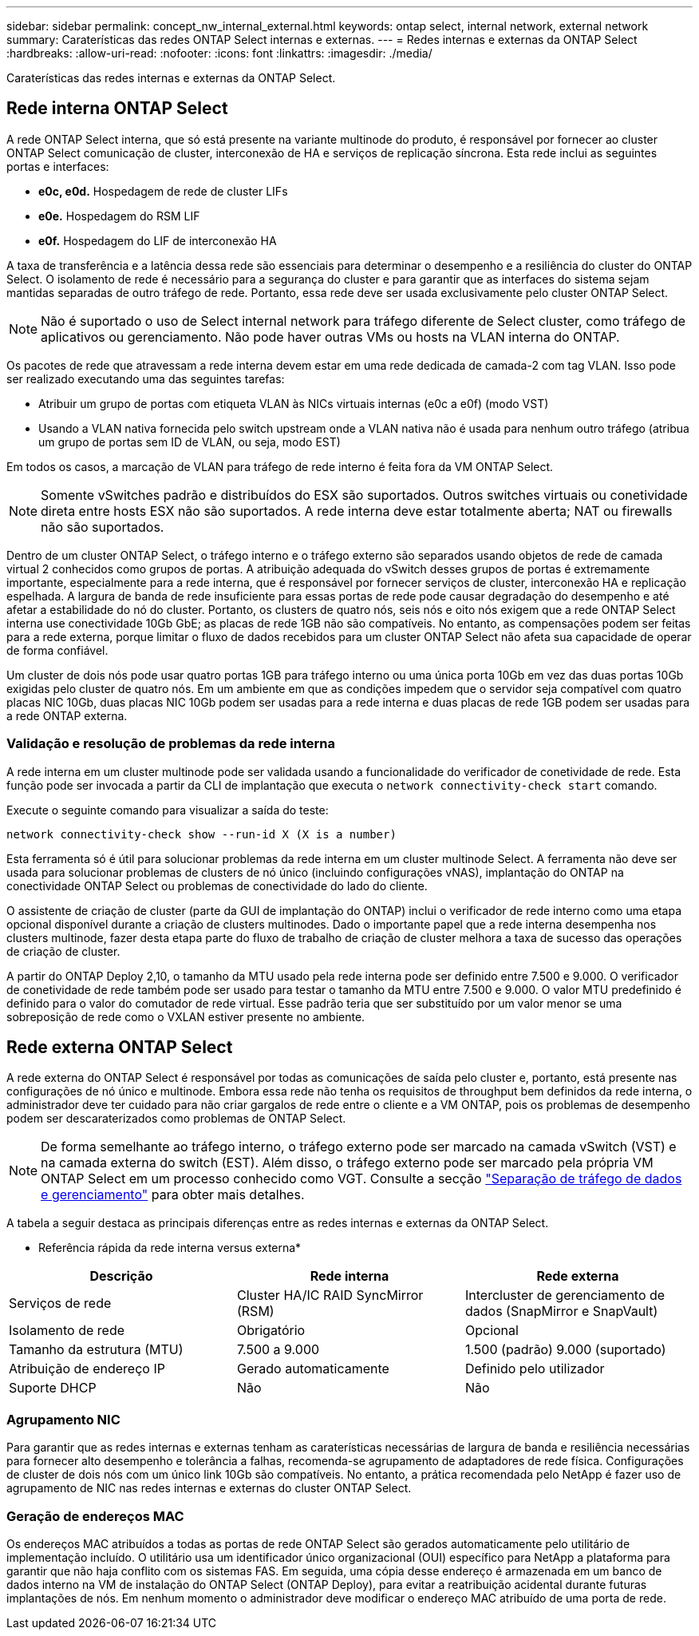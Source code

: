 ---
sidebar: sidebar 
permalink: concept_nw_internal_external.html 
keywords: ontap select, internal network, external network 
summary: Caraterísticas das redes ONTAP Select internas e externas. 
---
= Redes internas e externas da ONTAP Select
:hardbreaks:
:allow-uri-read: 
:nofooter: 
:icons: font
:linkattrs: 
:imagesdir: ./media/


[role="lead"]
Caraterísticas das redes internas e externas da ONTAP Select.



== Rede interna ONTAP Select

A rede ONTAP Select interna, que só está presente na variante multinode do produto, é responsável por fornecer ao cluster ONTAP Select comunicação de cluster, interconexão de HA e serviços de replicação síncrona. Esta rede inclui as seguintes portas e interfaces:

* *e0c, e0d.* Hospedagem de rede de cluster LIFs
* *e0e.* Hospedagem do RSM LIF
* *e0f.* Hospedagem do LIF de interconexão HA


A taxa de transferência e a latência dessa rede são essenciais para determinar o desempenho e a resiliência do cluster do ONTAP Select. O isolamento de rede é necessário para a segurança do cluster e para garantir que as interfaces do sistema sejam mantidas separadas de outro tráfego de rede. Portanto, essa rede deve ser usada exclusivamente pelo cluster ONTAP Select.


NOTE: Não é suportado o uso de Select internal network para tráfego diferente de Select cluster, como tráfego de aplicativos ou gerenciamento. Não pode haver outras VMs ou hosts na VLAN interna do ONTAP.

Os pacotes de rede que atravessam a rede interna devem estar em uma rede dedicada de camada-2 com tag VLAN. Isso pode ser realizado executando uma das seguintes tarefas:

* Atribuir um grupo de portas com etiqueta VLAN às NICs virtuais internas (e0c a e0f) (modo VST)
* Usando a VLAN nativa fornecida pelo switch upstream onde a VLAN nativa não é usada para nenhum outro tráfego (atribua um grupo de portas sem ID de VLAN, ou seja, modo EST)


Em todos os casos, a marcação de VLAN para tráfego de rede interno é feita fora da VM ONTAP Select.


NOTE: Somente vSwitches padrão e distribuídos do ESX são suportados. Outros switches virtuais ou conetividade direta entre hosts ESX não são suportados. A rede interna deve estar totalmente aberta; NAT ou firewalls não são suportados.

Dentro de um cluster ONTAP Select, o tráfego interno e o tráfego externo são separados usando objetos de rede de camada virtual 2 conhecidos como grupos de portas. A atribuição adequada do vSwitch desses grupos de portas é extremamente importante, especialmente para a rede interna, que é responsável por fornecer serviços de cluster, interconexão HA e replicação espelhada. A largura de banda de rede insuficiente para essas portas de rede pode causar degradação do desempenho e até afetar a estabilidade do nó do cluster. Portanto, os clusters de quatro nós, seis nós e oito nós exigem que a rede ONTAP Select interna use conectividade 10Gb GbE; as placas de rede 1GB não são compatíveis. No entanto, as compensações podem ser feitas para a rede externa, porque limitar o fluxo de dados recebidos para um cluster ONTAP Select não afeta sua capacidade de operar de forma confiável.

Um cluster de dois nós pode usar quatro portas 1GB para tráfego interno ou uma única porta 10Gb em vez das duas portas 10Gb exigidas pelo cluster de quatro nós. Em um ambiente em que as condições impedem que o servidor seja compatível com quatro placas NIC 10Gb, duas placas NIC 10Gb podem ser usadas para a rede interna e duas placas de rede 1GB podem ser usadas para a rede ONTAP externa.



=== Validação e resolução de problemas da rede interna

A rede interna em um cluster multinode pode ser validada usando a funcionalidade do verificador de conetividade de rede. Esta função pode ser invocada a partir da CLI de implantação que executa o `network connectivity-check start` comando.

Execute o seguinte comando para visualizar a saída do teste:

[listing]
----
network connectivity-check show --run-id X (X is a number)
----
Esta ferramenta só é útil para solucionar problemas da rede interna em um cluster multinode Select. A ferramenta não deve ser usada para solucionar problemas de clusters de nó único (incluindo configurações vNAS), implantação do ONTAP na conectividade ONTAP Select ou problemas de conectividade do lado do cliente.

O assistente de criação de cluster (parte da GUI de implantação do ONTAP) inclui o verificador de rede interno como uma etapa opcional disponível durante a criação de clusters multinodes. Dado o importante papel que a rede interna desempenha nos clusters multinode, fazer desta etapa parte do fluxo de trabalho de criação de cluster melhora a taxa de sucesso das operações de criação de cluster.

A partir do ONTAP Deploy 2,10, o tamanho da MTU usado pela rede interna pode ser definido entre 7.500 e 9.000. O verificador de conetividade de rede também pode ser usado para testar o tamanho da MTU entre 7.500 e 9.000. O valor MTU predefinido é definido para o valor do comutador de rede virtual. Esse padrão teria que ser substituído por um valor menor se uma sobreposição de rede como o VXLAN estiver presente no ambiente.



== Rede externa ONTAP Select

A rede externa do ONTAP Select é responsável por todas as comunicações de saída pelo cluster e, portanto, está presente nas configurações de nó único e multinode. Embora essa rede não tenha os requisitos de throughput bem definidos da rede interna, o administrador deve ter cuidado para não criar gargalos de rede entre o cliente e a VM ONTAP, pois os problemas de desempenho podem ser descaraterizados como problemas de ONTAP Select.


NOTE: De forma semelhante ao tráfego interno, o tráfego externo pode ser marcado na camada vSwitch (VST) e na camada externa do switch (EST). Além disso, o tráfego externo pode ser marcado pela própria VM ONTAP Select em um processo conhecido como VGT. Consulte a secção link:concept_nw_data_mgmt_separation.html["Separação de tráfego de dados e gerenciamento"] para obter mais detalhes.

A tabela a seguir destaca as principais diferenças entre as redes internas e externas da ONTAP Select.

* Referência rápida da rede interna versus externa*

[cols="3*"]
|===
| Descrição | Rede interna | Rede externa 


| Serviços de rede | Cluster HA/IC RAID SyncMirror (RSM) | Intercluster de gerenciamento de dados (SnapMirror e SnapVault) 


| Isolamento de rede | Obrigatório | Opcional 


| Tamanho da estrutura (MTU) | 7.500 a 9.000 | 1.500 (padrão) 9.000 (suportado) 


| Atribuição de endereço IP | Gerado automaticamente | Definido pelo utilizador 


| Suporte DHCP | Não | Não 
|===


=== Agrupamento NIC

Para garantir que as redes internas e externas tenham as caraterísticas necessárias de largura de banda e resiliência necessárias para fornecer alto desempenho e tolerância a falhas, recomenda-se agrupamento de adaptadores de rede física. Configurações de cluster de dois nós com um único link 10Gb são compatíveis. No entanto, a prática recomendada pelo NetApp é fazer uso de agrupamento de NIC nas redes internas e externas do cluster ONTAP Select.



=== Geração de endereços MAC

Os endereços MAC atribuídos a todas as portas de rede ONTAP Select são gerados automaticamente pelo utilitário de implementação incluído. O utilitário usa um identificador único organizacional (OUI) específico para NetApp a plataforma para garantir que não haja conflito com os sistemas FAS. Em seguida, uma cópia desse endereço é armazenada em um banco de dados interno na VM de instalação do ONTAP Select (ONTAP Deploy), para evitar a reatribuição acidental durante futuras implantações de nós. Em nenhum momento o administrador deve modificar o endereço MAC atribuído de uma porta de rede.
